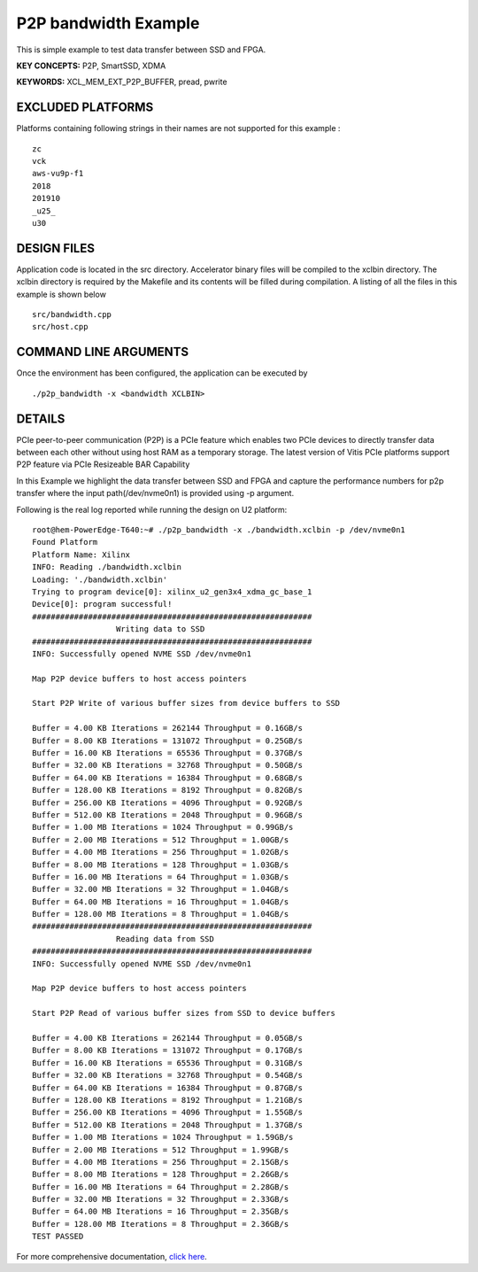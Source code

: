 P2P bandwidth Example
=====================

This is simple example to test data transfer between SSD and FPGA.

**KEY CONCEPTS:** P2P, SmartSSD, XDMA

**KEYWORDS:** XCL_MEM_EXT_P2P_BUFFER, pread, pwrite

EXCLUDED PLATFORMS
------------------

Platforms containing following strings in their names are not supported for this example :

::

   zc
   vck
   aws-vu9p-f1
   2018
   201910
   _u25_
   u30

DESIGN FILES
------------

Application code is located in the src directory. Accelerator binary files will be compiled to the xclbin directory. The xclbin directory is required by the Makefile and its contents will be filled during compilation. A listing of all the files in this example is shown below

::

   src/bandwidth.cpp
   src/host.cpp
   
COMMAND LINE ARGUMENTS
----------------------

Once the environment has been configured, the application can be executed by

::

   ./p2p_bandwidth -x <bandwidth XCLBIN>

DETAILS
-------

PCIe peer-to-peer communication (P2P) is a PCIe feature which enables
two PCIe devices to directly transfer data between each other without
using host RAM as a temporary storage. The latest version of Vitis PCIe
platforms support P2P feature via PCIe Resizeable BAR Capability

In this Example we highlight the data transfer between SSD and FPGA 
and capture the performance numbers for p2p transfer where the input
path(/dev/nvme0n1) is provided using -p argument.

Following is the real log 
reported while running the design on U2 platform:

::

   root@hem-PowerEdge-T640:~# ./p2p_bandwidth -x ./bandwidth.xclbin -p /dev/nvme0n1 
   Found Platform
   Platform Name: Xilinx
   INFO: Reading ./bandwidth.xclbin
   Loading: './bandwidth.xclbin'
   Trying to program device[0]: xilinx_u2_gen3x4_xdma_gc_base_1
   Device[0]: program successful!
   ############################################################
                     Writing data to SSD                       
   ############################################################
   INFO: Successfully opened NVME SSD /dev/nvme0n1

   Map P2P device buffers to host access pointers

   Start P2P Write of various buffer sizes from device buffers to SSD

   Buffer = 4.00 KB Iterations = 262144 Throughput = 0.16GB/s
   Buffer = 8.00 KB Iterations = 131072 Throughput = 0.25GB/s
   Buffer = 16.00 KB Iterations = 65536 Throughput = 0.37GB/s
   Buffer = 32.00 KB Iterations = 32768 Throughput = 0.50GB/s
   Buffer = 64.00 KB Iterations = 16384 Throughput = 0.68GB/s
   Buffer = 128.00 KB Iterations = 8192 Throughput = 0.82GB/s
   Buffer = 256.00 KB Iterations = 4096 Throughput = 0.92GB/s
   Buffer = 512.00 KB Iterations = 2048 Throughput = 0.96GB/s
   Buffer = 1.00 MB Iterations = 1024 Throughput = 0.99GB/s
   Buffer = 2.00 MB Iterations = 512 Throughput = 1.00GB/s
   Buffer = 4.00 MB Iterations = 256 Throughput = 1.02GB/s
   Buffer = 8.00 MB Iterations = 128 Throughput = 1.03GB/s
   Buffer = 16.00 MB Iterations = 64 Throughput = 1.03GB/s
   Buffer = 32.00 MB Iterations = 32 Throughput = 1.04GB/s
   Buffer = 64.00 MB Iterations = 16 Throughput = 1.04GB/s
   Buffer = 128.00 MB Iterations = 8 Throughput = 1.04GB/s
   ############################################################
                     Reading data from SSD                       
   ############################################################
   INFO: Successfully opened NVME SSD /dev/nvme0n1
   
   Map P2P device buffers to host access pointers
   
   Start P2P Read of various buffer sizes from SSD to device buffers
   
   Buffer = 4.00 KB Iterations = 262144 Throughput = 0.05GB/s
   Buffer = 8.00 KB Iterations = 131072 Throughput = 0.17GB/s
   Buffer = 16.00 KB Iterations = 65536 Throughput = 0.31GB/s
   Buffer = 32.00 KB Iterations = 32768 Throughput = 0.54GB/s
   Buffer = 64.00 KB Iterations = 16384 Throughput = 0.87GB/s
   Buffer = 128.00 KB Iterations = 8192 Throughput = 1.21GB/s
   Buffer = 256.00 KB Iterations = 4096 Throughput = 1.55GB/s
   Buffer = 512.00 KB Iterations = 2048 Throughput = 1.37GB/s
   Buffer = 1.00 MB Iterations = 1024 Throughput = 1.59GB/s
   Buffer = 2.00 MB Iterations = 512 Throughput = 1.99GB/s
   Buffer = 4.00 MB Iterations = 256 Throughput = 2.15GB/s
   Buffer = 8.00 MB Iterations = 128 Throughput = 2.26GB/s
   Buffer = 16.00 MB Iterations = 64 Throughput = 2.28GB/s
   Buffer = 32.00 MB Iterations = 32 Throughput = 2.33GB/s
   Buffer = 64.00 MB Iterations = 16 Throughput = 2.35GB/s
   Buffer = 128.00 MB Iterations = 8 Throughput = 2.36GB/s
   TEST PASSED

For more comprehensive documentation, `click here <http://xilinx.github.io/Vitis_Accel_Examples>`__.